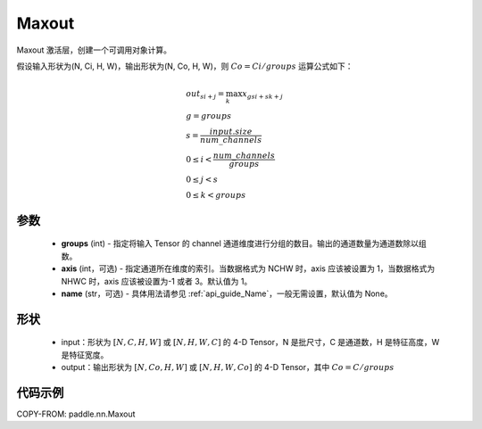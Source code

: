 .. _cn_api_nn_Maxout:

Maxout
-------------------------------

.. py:class:: paddle.nn.Maxout(groups, axis=1, name=None)

Maxout 激活层，创建一个可调用对象计算。

假设输入形状为(N, Ci, H, W)，输出形状为(N, Co, H, W)，则 :math:`Co=Ci/groups` 运算公式如下：

.. math::

    &out_{si+j} = \max_{k} x_{gsi + sk + j} \\
    &g = groups \\
    &s = \frac{input.size}{num\_channels} \\
    &0 \le i < \frac{num\_channels}{groups} \\
    &0 \le j < s \\
    &0 \le k < groups

参数
::::::::::::
    - **groups** (int) - 指定将输入 Tensor 的 channel 通道维度进行分组的数目。输出的通道数量为通道数除以组数。
    - **axis** (int，可选) - 指定通道所在维度的索引。当数据格式为 NCHW 时，axis 应该被设置为 1，当数据格式为 NHWC 时，axis 应该被设置为-1 或者 3。默认值为 1。
    - **name** (str，可选) - 具体用法请参见 :ref:`api_guide_Name`，一般无需设置，默认值为 None。

形状
::::::::::
    - input：形状为 :math:`[N, C, H, W]` 或 :math:`[N, H, W, C]` 的 4-D Tensor，N 是批尺寸，C 是通道数，H 是特征高度，W 是特征宽度。
    - output：输出形状为 :math:`[N, Co, H, W]` 或 :math:`[N, H, W, Co]` 的 4-D Tensor，其中 :math:`Co=C/groups`

代码示例
::::::::::

COPY-FROM: paddle.nn.Maxout
